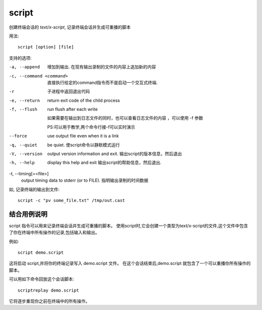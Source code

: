 ================================
script
================================


.. post:: 2023-02-24 22:59:42
  :tags: linux, linux指令
  :category: 操作系统
  :author: YanQue
  :location: CD
  :language: zh-cn


创建终端会话的 `text/x-script`, 记录终端会话并生成可重播的脚本

用法::

  script [option] [file]

支持的选项:

-a, --append
  增加到输出. 在现有输出录制的文件的内容上追加新的内容
-c, --command <command>
  直接执行给定的command指令而不是启动一个交互式终端.
-r
  子进程中返回退出代码
-e, --return
  return exit code of the child process
-f, --flush
  run flush after each write

  如果需要在输出到日志文件的同时，也可以查看日志文件的内容
  ，可以使用 -f 参数

  PS:可以用于教学,两个命令行接-f可以实时演示

--force
  use output file even when it is a link
-q, --quiet
  be quiet. 使script命令以静默模式运行
-V, --version
  output version information and exit.
  输出script的版本信息，然后退出
-h, --help
  display this help and exit
  输出script的帮助信息，然后退出.

-t, --timing[=<file>]
  output timing data to stderr (or to FILE).
  指明输出录制的时间数据


如, 记录终端的输出到文件::

  script -c "pv some_file.txt" /tmp/out.cast

结合用例说明
================================

script 指令可以用来记录终端会话并生成可重播的脚本。
使用script时,它会创建一个类型为text/x-script的文件,这个文件中包含了你在终端中所有操作的记录,包括输入和输出。

例如::

  script demo.script

这将启动 script,并将你的终端记录写入 demo.script 文件。
在这个会话结束后,demo.script 就包含了一个可以重播你所有操作的脚本。

可以用如下命令回放这个会话脚本::

  scriptreplay demo.script

它将逐步重现你之前在终端中的所有操作。

